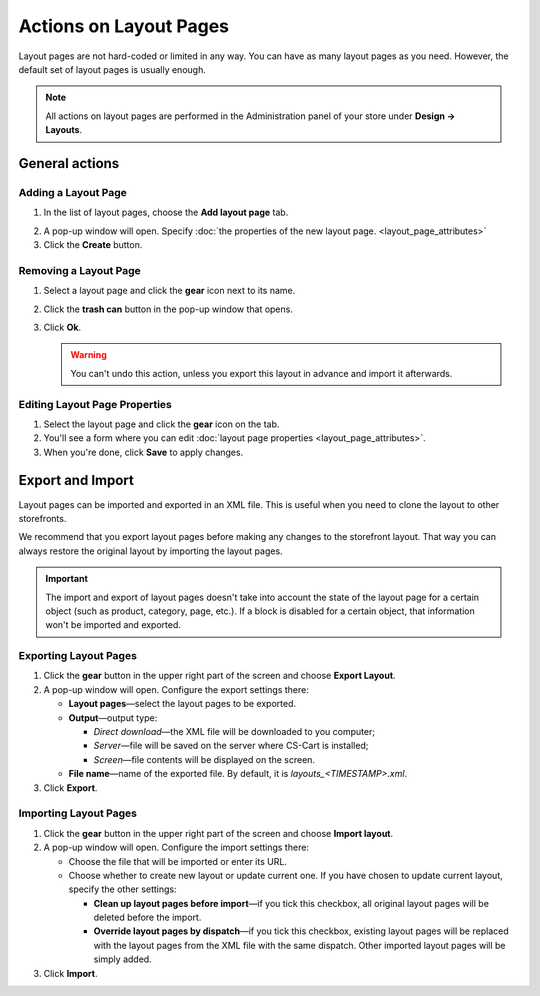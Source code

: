 ***********************
Actions on Layout Pages
***********************

Layout pages are not hard-coded or limited in any way. You can have as many layout pages as you need. However, the default set of layout pages is usually enough.

.. note::

    All actions on layout pages are performed in the Administration panel of your store under **Design → Layouts**.

===============
General actions
===============

--------------------
Adding a Layout Page
--------------------

1. In the list of layout pages, choose the **Add layout page** tab.

.. image:: img/layout_page_01.png
    :align: center
    :alt: Add layout page

2. A pop-up window will open. Specify :doc:`the properties of the new layout page. <layout_page_attributes>`

3. Click the **Create** button.

----------------------
Removing a Layout Page
----------------------

1. Select a layout page and click the **gear** icon next to its name.

.. image:: img/layout_page_02.png
    :align: center
    :alt: Edit layout page

2. Click the **trash can** button in the pop-up window that opens.

.. image:: img/layout_page_03.png
    :align: center
    :alt: Remove layout page

3. Click **Ok**.

   .. warning::

       You can't undo this action, unless you export this layout in advance and import it afterwards.

------------------------------
Editing Layout Page Properties
------------------------------

1. Select the layout page and click the **gear** icon on the tab. 

2. You'll see a form where you can edit :doc:`layout page properties <layout_page_attributes>`.

3. When you're done, click **Save** to apply changes.

=================
Export and Import
=================

Layout pages can be imported and exported in an XML file. This is useful when you need to clone the layout to other storefronts.

We recommend that you export layout pages before making any changes to the storefront layout. That way you can always restore the original layout by importing the layout pages.

.. important::

    The import and export of layout pages doesn't take into account the state of the layout page for a certain object (such as product, category, page, etc.). If a block is disabled for a certain object, that information won't be imported and exported.

----------------------
Exporting Layout Pages
----------------------

1. Click the **gear** button in the upper right part of the screen and choose **Export Layout**. 

2. A pop-up window will open. Configure the export settings there:

   * **Layout pages**—select the layout pages to be exported.

   * **Output**—output type: 

     * *Direct download*—the XML file will be downloaded to you computer; 

     * *Server*—file will be saved on the server where CS-Cart is installed; 

     * *Screen*—file contents will be displayed on the screen.

   * **File name**—name of the exported file. By default, it is *layouts_<TIMESTAMP>.xml*.

3. Click **Export**.

----------------------
Importing Layout Pages
----------------------

1. Click the **gear** button in the upper right part of the screen and choose **Import layout**. 

2. A pop-up window will open. Configure the import settings there:

   * Choose the file that will be imported or enter its URL.

   * Choose whether to create new layout or update current one.	If you have chosen to update current layout, specify the other settings:

     * **Clean up layout pages before import**—if you tick this checkbox, all original layout pages will be deleted before the import.

     * **Override layout pages by dispatch**—if you tick this checkbox, existing layout pages  will be replaced with the layout pages from the XML file with the same dispatch. Other imported layout pages will be simply added.

3. Click **Import**.
